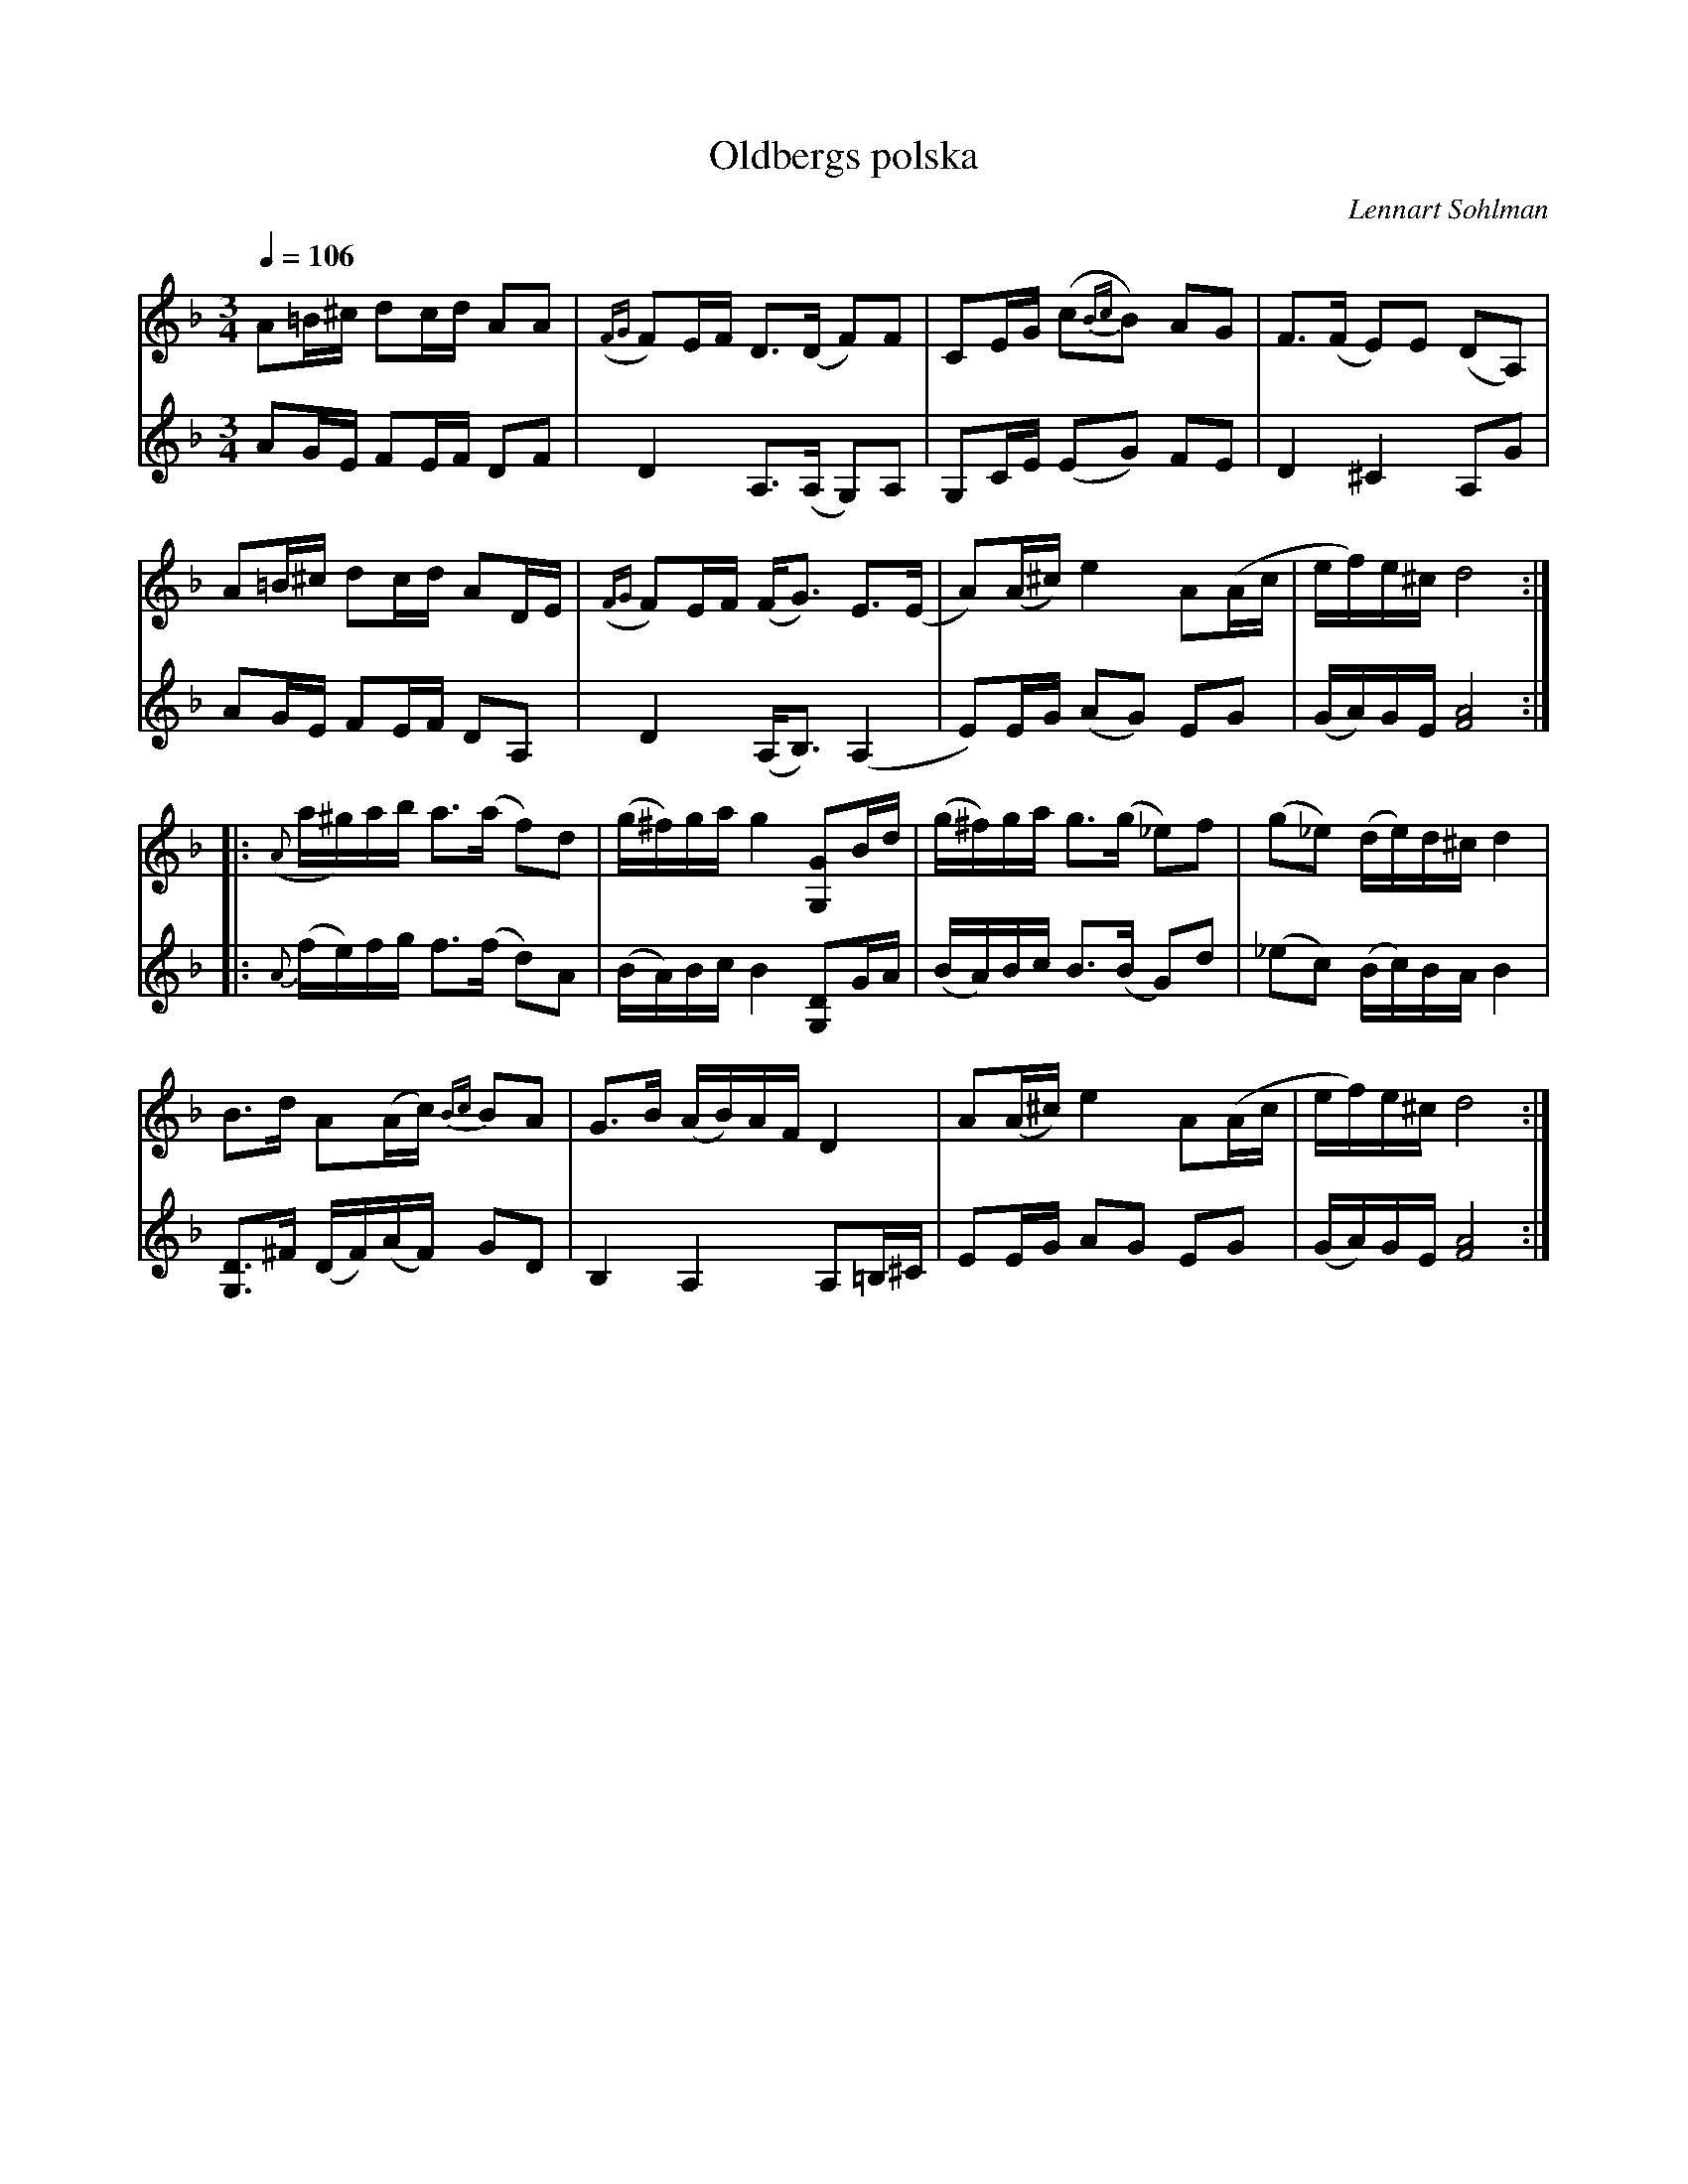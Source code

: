 %%abc-charset utf-8

X:1594
T:Oldbergs polska
C:Lennart Sohlman
N:Gjordes 1999 till klarinettspelaren Ulf O.:s 60-årsdag
R:Polska
M:3/4
L:1/16
K:Dm
Q:1/4=106
V:1
A2=B^c d2cd A2A2|({FG}F2)EF D3(D F2)F2|C2EG (c2{Bc}B2) A2G2|F3(F E2)E2 (D2A,2)|!
A2=B^c d2cd A2DE|({FG}F2)EF (FG3) E3(E|A2)(A^c) e4 A2(Ac|ef)e^c d8:|!
|:({A}a^g)ab a3(a f2)d2|(g^f)ga g4 [G,2G2]Bd|(g^f)ga g3(g _e2)f2|(g2_e2) (de)d^c d4|!
B3d A2(Ac) {Bc}B2A2|G3B (AB)AF D4|A2(A^c) e4 A2(Ac|ef)e^c d8:|]
V:2
A2GE F2EF D2F2|D4 A,3(A, G,2)A,2|G,2CE (E2G2) F2E2|D4 ^C4 A,2G2|!
A2GE F2EF D2A,2|D4 (A,B,3) (A,4|E2)EG (A2G2) E2G2|(GA)GE [F8A8]:|
|:{A}(fe)fg f3(f d2)A2|(BA)Bc B4 [G,2D2]GA|(BA)Bc B3(B G2)d2|(_e2c2) (Bc)BA B4|!
[G,3D3]^F (DF)(AF) G2D2|B,4 A,4 A,2=B,^C|E2EG A2G2 E2G2|(GA)GE [F8A8]:|]

